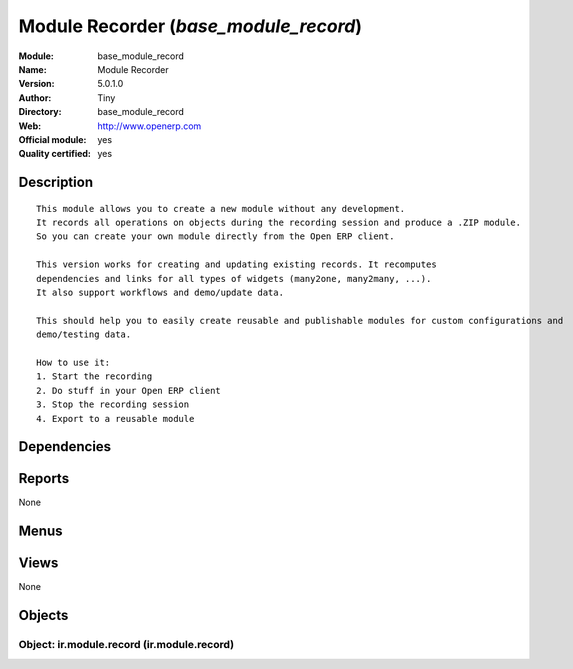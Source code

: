 
.. i18n: .. module:: base_module_record
.. i18n:     :synopsis: Module Recorder (Official, Quality Certified)
.. i18n:     :noindex:
.. i18n: .. 

.. module:: base_module_record
    :synopsis: Module Recorder (Official, Quality Certified)
    :noindex:
.. 

.. i18n: .. raw:: html
.. i18n: 
.. i18n:     <link rel="stylesheet" href="../_static/hide_objects_in_sidebar.css" type="text/css" />

.. raw:: html

    <link rel="stylesheet" href="../_static/hide_objects_in_sidebar.css" type="text/css" />

.. i18n: Module Recorder (*base_module_record*)
.. i18n: ======================================
.. i18n: :Module: base_module_record
.. i18n: :Name: Module Recorder
.. i18n: :Version: 5.0.1.0
.. i18n: :Author: Tiny
.. i18n: :Directory: base_module_record
.. i18n: :Web: http://www.openerp.com
.. i18n: :Official module: yes
.. i18n: :Quality certified: yes

Module Recorder (*base_module_record*)
======================================
:Module: base_module_record
:Name: Module Recorder
:Version: 5.0.1.0
:Author: Tiny
:Directory: base_module_record
:Web: http://www.openerp.com
:Official module: yes
:Quality certified: yes

.. i18n: Description
.. i18n: -----------

Description
-----------

.. i18n: ::
.. i18n: 
.. i18n:   This module allows you to create a new module without any development.
.. i18n:   It records all operations on objects during the recording session and produce a .ZIP module. 
.. i18n:   So you can create your own module directly from the Open ERP client.
.. i18n:   
.. i18n:   This version works for creating and updating existing records. It recomputes
.. i18n:   dependencies and links for all types of widgets (many2one, many2many, ...).
.. i18n:   It also support workflows and demo/update data.
.. i18n:   
.. i18n:   This should help you to easily create reusable and publishable modules for custom configurations and 
.. i18n:   demo/testing data.
.. i18n:   
.. i18n:   How to use it:
.. i18n:   1. Start the recording
.. i18n:   2. Do stuff in your Open ERP client
.. i18n:   3. Stop the recording session
.. i18n:   4. Export to a reusable module

::

  This module allows you to create a new module without any development.
  It records all operations on objects during the recording session and produce a .ZIP module. 
  So you can create your own module directly from the Open ERP client.
  
  This version works for creating and updating existing records. It recomputes
  dependencies and links for all types of widgets (many2one, many2many, ...).
  It also support workflows and demo/update data.
  
  This should help you to easily create reusable and publishable modules for custom configurations and 
  demo/testing data.
  
  How to use it:
  1. Start the recording
  2. Do stuff in your Open ERP client
  3. Stop the recording session
  4. Export to a reusable module

.. i18n: Dependencies
.. i18n: ------------

Dependencies
------------

.. i18n:  * :mod:`base`

 * :mod:`base`

.. i18n: Reports
.. i18n: -------

Reports
-------

.. i18n: None

None

.. i18n: Menus
.. i18n: -------

Menus
-------

.. i18n:  * Administration/Customization/Module Creation
.. i18n:  * Administration/Customization/Module Creation/Module Recorder
.. i18n:  * Administration/Customization/Module Creation/Module Recorder/Start Recording
.. i18n:  * Administration/Customization/Module Creation/Module Recorder/Stop Recording
.. i18n:  * Administration/Customization/Module Creation/Module Recorder/Save Recorded Module
.. i18n:  * Administration/Customization/Module Creation/Export Customizations As a Module

 * Administration/Customization/Module Creation
 * Administration/Customization/Module Creation/Module Recorder
 * Administration/Customization/Module Creation/Module Recorder/Start Recording
 * Administration/Customization/Module Creation/Module Recorder/Stop Recording
 * Administration/Customization/Module Creation/Module Recorder/Save Recorded Module
 * Administration/Customization/Module Creation/Export Customizations As a Module

.. i18n: Views
.. i18n: -----

Views
-----

.. i18n: None

None

.. i18n: Objects
.. i18n: -------

Objects
-------

.. i18n: Object: ir.module.record (ir.module.record)
.. i18n: ###########################################

Object: ir.module.record (ir.module.record)
###########################################

